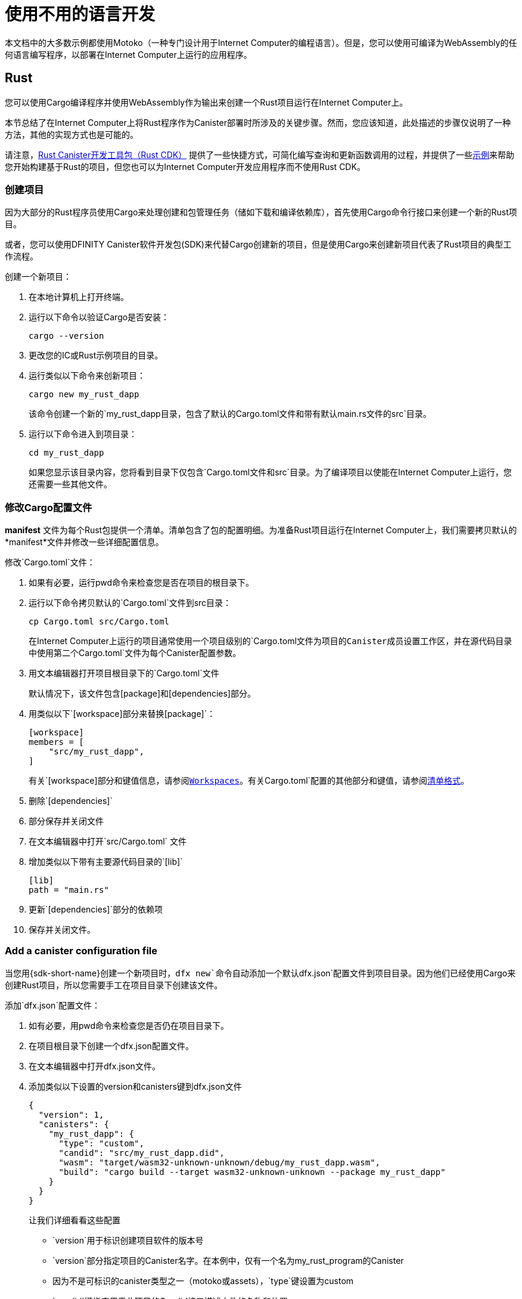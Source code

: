 = 使用不用的语言开发
:cpp: C++

本文档中的大多数示例都使用Motoko（一种专门设计用于Internet Computer的编程语言）。但是，您可以使用可编译为WebAssembly的任何语言编写程序，以部署在Internet Computer上运行的应用程序。

== Rust

您可以使用Cargo编译程序并使用WebAssembly作为输出来创建一个Rust项目运行在Internet Computer上。

本节总结了在Internet Computer上将Rust程序作为Canister部署时所涉及的关键步骤。然而，您应该知道，此处描述的步骤仅说明了一种方法，其他的实现方式也是可能的。

请注意，link:https://github.com/dfinity/cdk-rs[Rust Canister开发工具包（Rust CDK）] 提供了一些快捷方式，可简化编写查询和更新函数调用的过程，并提供了一些link:https://github.com/dfinity/cdk-rs/tree/next/examples[示例]来帮助您开始构建基于Rust的项目，但您也可以为Internet Computer开发应用程序而不使用Rust CDK。

=== 创建项目

因为大部分的Rust程序员使用Cargo来处理创建和包管理任务（储如下载和编译依赖库），首先使用Cargo命令行接口来创建一个新的Rust项目。

或者，您可以使用DFINITY Canister软件开发包(SDK)来代替Cargo创建新的项目，但是使用Cargo来创建新项目代表了Rust项目的典型工作流程。

创建一个新项目：

[arabic]
. 在本地计算机上打开终端。
. 运行以下命令以验证Cargo是否安装：
+
[source,bash]
----
cargo --version
----
. 更改您的IC或Rust示例项目的目录。
. 运行类似以下命令来创新项目：
+
[source,bash]
----
cargo new my_rust_dapp
----
+
该命令创建一个新的`+my_rust_dapp+`目录，包含了默认的`+Cargo.toml+`文件和带有默认`+main.rs+`文件的`+src+`目录。
. 运行以下命令进入到项目录：
+
[source,bash]
----
cd my_rust_dapp
----
+
如果您显示该目录内容，您将看到目录下仅包含`+Cargo.toml+`文件和`+src+`目录。为了编译项目以使能在Internet Computer上运行，您还需要一些其他文件。

=== 修改Cargo配置文件

*manifest* 文件为每个Rust包提供一个清单。清单包含了包的配置明细。为准备Rust项目运行在Internet Computer上，我们需要拷贝默认的*manifest*文件并修改一些详细配置信息。

修改`+Cargo.toml+`文件：

. 如果有必要，运行pwd命令来检查您是否在项目的根目录下。
. 运行以下命令拷贝默认的`+Cargo.toml+`文件到src目录：
+
[source,toml]
----
cp Cargo.toml src/Cargo.toml
----
+
在Internet Computer上运行的项目通常使用一个项目级别的`+Cargo.toml+`文件为项目的Canister成员设置工作区，并在源代码目录中使用第二个`+Cargo.toml+`文件为每个Canister配置参数。
. 用文本编辑器打开项目根目录下的`+Cargo.toml+`文件
+
默认情况下，该文件包含[package]和[dependencies]部分。
. 用类似以下`+[workspace]+`部分来替换`+[package]+`：
+
[source,toml]
----
[workspace]
members = [
    "src/my_rust_dapp",
]
----
+
有关`+[workspace]+`部分和键值信息，请参阅link:https://doc.rust-lang.org/cargo/reference/workspaces.html[Workspaces]。有关`+Cargo.toml+`配置的其他部分和键值，请参阅link:https://doc.rust-lang.org/cargo/reference/manifest.html[清单格式]。
. 删除`+[dependencies]+`
. 部分保存并关闭文件
. 在文本编辑器中打开`+src/Cargo.toml+` 文件
. 增加类似以下带有主要源代码目录的`+[lib]+`
+
[source,toml]
----
[lib]
path = "main.rs"
----
. 更新`+[dependencies]+`部分的依赖项
. 保存并关闭文件。

=== Add a canister configuration file

当您用{sdk-short-name}创建一个新项目时，`+dfx new+`命令自动添加一个默认`+dfx.json+`配置文件到项目目录。因为他们已经使用Cargo来创建Rust项目，所以您需要手工在项目目录下创建该文件。

添加`+dfx.json+`配置文件：

. 如有必要，用pwd命令来检查您是否仍在项目目录下。
. 在项目根目录下创建一个dfx.json配置文件。
. 在文本编辑器中打开dfx.json文件。
. 添加类似以下设置的version和canisters键到dfx.json文件

+
[source,json]
----
{
  "version": 1,
  "canisters": {
    "my_rust_dapp": {
      "type": "custom",
      "candid": "src/my_rust_dapp.did",
      "wasm": "target/wasm32-unknown-unknown/debug/my_rust_dapp.wasm",
      "build": "cargo build --target wasm32-unknown-unknown --package my_rust_dapp"
    }
  }
}
----
+
让我们详细看看这些配置
+
--
* `+version+`用于标识创建项目软件的版本号
* `+version+`部分指定项目的Canister名字。在本例中，仅有一个名为my_rust_program的Canister
* 因为不是可标识的canister类型之一（motoko或assets），`+type+`键设置为custom
* `+candid+`键指定用于此项目的Candid接口描述文件的名称和位置。
* `+wasm+`键指定cargo编译命令生成的WebAssembly文件路径
* `+build+`键指定用于编译输出的cargo命令
--
+
这些是最小配置需要。随着您构建更复杂的程序，您会需要在 Cargo.toml, dfx.json中进行其他详细配置
. 保存并关闭文件。

=== 创建一个Candid接口描述文件

除了`+dfx.json+`配置文件之外，您还需要一个Candid接口描述文件（例如，`+my_rust_dapp.did+`），以映射程序输入参数和返回值格式到Candid中伪代码表现形式。

添加Candid接口描述文件：

. 如有必要，用`+pwd+`命令来检查您是否仍在项目目录下。
. 在项目的src目录下创建一个新的Candid接口描述文件（例如`+my_rust_dapp.did+`）
. 在文本编辑器中打开这个描述文件并且为程序中每一个函数添加描述。
+
例如，如果 `+my_rust_dapp+` 是一个简单的计数器程序，使用`+increment+`, `+read+`和`+write+`函数，`+my_rust_dapp.did+`看起来是这样的：
+
[source,candid]
----
service : {
  "increment": () -> ();
  "read": () -> (nat) query;
  "write": (nat) -> ();
}
----
. 保存并关闭文件。

=== 修改默认程序

当您创建一个新的项目，`+src+`目录包含了一个"Hello World!"的模板`+main.rs+`文件

修改模板源代码：

. 在文本编辑器中打开`+src/main.rs+`文件并删除存在的内容。
. 编写您想在 {IC} 上发布的程序。
+
编写程序时，请注意有两种类型的调用（更新调用和查询调用），更新函数使用异步消息
. 保存并关闭 src/main.rs文件。

=== 连接到网络并部署

在您部署和测试程序之前，您有以下工作要做：

* 连接您开发环境Internet Computer网络本地运行或连接到您能访问的子网上远程运行。
* 为您的应用注册一个网络特定标识符。
* 编译带有WebAssembly输出目标的程序。

因为您使用编译成WebAssembly的 `+cargo build+` 命令配置了自定义 `+dfx.json+` 文件，所以可以使用dfx命令行接口和标准工作流程来执行所有其余步骤。

本地生成和部署：

. 如有必要，用pwd命令来检查您是否仍在项目目录下。
. 打开一个新的终端窗口或tab页并进入项目目录。
+
例如，在macOS终端上执行以下任一操作：
--
* 单击Shell，在当前工作目录选择新选项卡以打开新的终端。
* 点击Shell，选择新窗口，在新终端运行cd ~/ic-projects/location_hello（如果location_hello项目在ic-projects工作目录）。
--
+
您现在应该打开了两个已进入当前工作目录的终端。
. 执行以下命令在本地计算机上启动Internet Computer网络。
+
[source,bash]
----
dfx start
----
+
根据您的平台和本地安全设置，您可能会看到一个警告。如果提示您允许或拒绝传入网络连接，请单点允许。
. 离开网络操作显示信息的终端并切换到原来的终端
. 运行以下命令为应用注册一个唯一Canister标识符：
+
[source,bash]
----
dfx canister create --all
----
. 运行以下命令构建程序：
+
[source,bash]
----
dfx build
----
. 运行以下命令在本地部署程序：
+
[source,bash]
----
dfx canister install --all
----
. 从命令行或浏览器测试功能。

== Using C

因为Internet Computer支持应用编译到标准的WebAssembly模块，您能用C, C++, Objective-C和Objective-C++语言标准编译器和工具和Clang编译器来生成应用程序。

为了说明如何迁移用C编写的程序以在Internet Computer上运行，让我们看一下 link:https://github.com/dfinity/examples/tree/master/c[示例库]中的简单reverse.c程序。reverse.c程序包含一个名为go的函数，该函数可以反转字符串。

=== 搭建开发环境

要将`+reverse.c+`程序编译为WebAssembly，需要安装clang编译器和标准库。 您可以通过运行以下命令来检查本地计算机上是否已安装clang：

[source,bash]
----
clang --version
----

如果安装了`+clang+`，该命令将显示类似于以下内容的信息：

....
clang version 10.0.0 
Target: x86_64-apple-darwin19.5.0
Thread model: posix
InstalledDir: /usr/local/opt/llvm/bin
....

如果该命令未返回版本信息，请在继续之前安装clang。 根据您所使用的操作系统，安装clang的步骤会有所不同。 例如，在Debian Linux上，运行以下命令：

[source,bash]
----
sudo apt-get install clang lld gcc-multilib
----

在macOS上，您可以通过安装开发人员命令行工具或使用Homebrew安装LLVM来安装clang。 例如，如果未安装clang，请运行以下命令：

[source,bash]
----
brew install llvm
----

=== 将程序编译为WebAssembly

您可以先使用clang进行编译，然后使用wasm-ld进行链接，以将C程序编译为作为WebAssembly模块运行。 根据所使用的操作系统和Clang版本，您可能会使用其他版本的WebAssembly链接器，例如macOS上的wasm-ld或Debian上的wasm-ld-8。‌

在macOS上编译为WebAssembly：‌
 
. 通过运行以下clang命令来编译程序：‌
+
[source,bash]
----
clang --target=wasm32 -c -O3 reverse.c
----
. 通过运行以下wasm-ld命令，运行链接器以创建WebAssembly模块：‌
+
[source,bash]
----
wasm-ld --no-entry --export-dynamic --allow-undefined reverse.o -o reverse.wasm
----

=== 创建一个最小的配置文件

接下来，您需要准备一个简单的配置文件，标识了能安装在Internet Computer上的reverse二进制包和一个build目录，以便您能使用dfx命令行接口来作为Canister安装并运行。‌

准备配置文件和构建目录：‌

. 使用以下命令来创建一个带有canisters键的dfx.json文件
+
[source,bash]
----
echo '{"canisters":{"reverse":{"main":"reverse"}}}' > dfx.json
----
. 使用以下命令创建一个build目录‌
+
[source,bash]
----
mkdir build
----
. 运行以下命令创建一个reverse目录‌
+
[source,bash]
----
mkdir build/reverse
----
. 运行以下命令拷贝WebAssembly模块到新的build/reverse目录‌
+
[source,bash]
----
cp reverse.wasm build/reverse/
----

=== 创建一个最小接口描述文件

在标准开发工作流程中，运行dfx build命令会在Canister的输出目录中创建多个文件，包括一个或多个Candid接口描述（.did）文件，这些文件处理与程序功能关联的数据类型的类型匹配。‌

有关用于不同数据类型的语法的详细信息，请参见link:../candid-guide/candid-intro{outfilesuffix}[_Candid规范_] 和 link:https://github.com/dfinity/candid/tree/master/spec[Candid 指导]。

为此程序创建一个Candid接口描述文件：‌

. 在您为reverse.c程序源创建的build目录中打开一个终端。‌
. 创建一个名为reverse.did的新文本文件。‌
. 添加go函数的描述。‌
+
例如：
+
[source.bash]
----
service : {
  "go": (text) -> (text);
}
----
. 保存并关闭文件。

=== 部署和测试程序

在部署和测试程序之前，您需要执行以下操作：‌

* 连接到Internet Computer网络，该网络可以在您的开发环境中本地运行，也可以在您可以访问的子网中远程运行。
* 为应用注册一个特定网络标识。

在本地部署和测试：‌

. 在本地计算机上打开一个新的终端窗口或选项卡。‌
+
例如，如果在macOS上运行Terminal，请单击Shell，然后选择New Tab在当前工作目录中打开一个新终端。‌
. 通过运行以下命令，在第二个终端中的本地计算机上启动Internet Computer网络：‌
+
[source,bash]
----
dfx start
----
. 通过运行以下命令，为reverse应用程序注册唯一的容器标识符‌
+
[source,bash]
----
dfx canister create --all
----
. 通过运行以下命令在本地网络上部署默认程序：‌
+
[source,bash]
----
dfx canister install --all
----
. 通过运行以下命令在程序中调用go函数：
+
[source,bash]
----
dfx canister call reverse go reward
("drawer")
----

您可以在link:https://github.com/dfinity/examples/tree/master/c[示例库]中找到C程序的其他示例。
